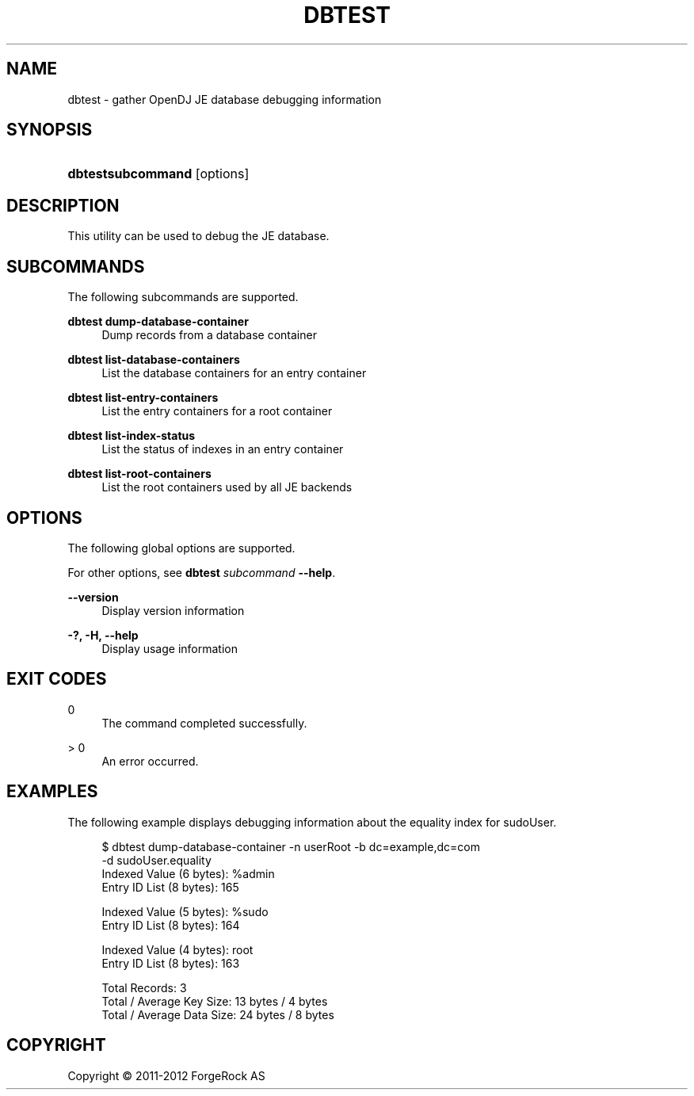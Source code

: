'\" t
.\"     Title: dbtest
.\"    Author: 
.\" Generator: DocBook XSL-NS Stylesheets v1.76.1 <http://docbook.sf.net/>
.\"      Date: January\ \&03,\ \&2012
.\"    Manual: Tools Reference
.\"    Source: OpenDJ 2.5.0
.\"  Language: English
.\"
.TH "DBTEST" "1" "January\ \&03,\ \&2012" "OpenDJ 2\&.5\&.0" "Tools Reference"
.\" -----------------------------------------------------------------
.\" * Define some portability stuff
.\" -----------------------------------------------------------------
.\" ~~~~~~~~~~~~~~~~~~~~~~~~~~~~~~~~~~~~~~~~~~~~~~~~~~~~~~~~~~~~~~~~~
.\" http://bugs.debian.org/507673
.\" http://lists.gnu.org/archive/html/groff/2009-02/msg00013.html
.\" ~~~~~~~~~~~~~~~~~~~~~~~~~~~~~~~~~~~~~~~~~~~~~~~~~~~~~~~~~~~~~~~~~
.ie \n(.g .ds Aq \(aq
.el       .ds Aq '
.\" -----------------------------------------------------------------
.\" * set default formatting
.\" -----------------------------------------------------------------
.\" disable hyphenation
.nh
.\" disable justification (adjust text to left margin only)
.ad l
.\" -----------------------------------------------------------------
.\" * MAIN CONTENT STARTS HERE *
.\" -----------------------------------------------------------------
.SH "NAME"
dbtest \- gather OpenDJ JE database debugging information
.SH "SYNOPSIS"
.HP \w'\fBdbtest\fR\fBsubcommand\fR\ 'u
\fBdbtest\fR\fBsubcommand\fR [options]
.SH "DESCRIPTION"
.PP
This utility can be used to debug the JE database\&.
.SH "SUBCOMMANDS"
.PP
The following subcommands are supported\&.
.PP
\fBdbtest dump\-database\-container\fR
.RS 4
Dump records from a database container
.RE
.PP
\fBdbtest list\-database\-containers\fR
.RS 4
List the database containers for an entry container
.RE
.PP
\fBdbtest list\-entry\-containers\fR
.RS 4
List the entry containers for a root container
.RE
.PP
\fBdbtest list\-index\-status\fR
.RS 4
List the status of indexes in an entry container
.RE
.PP
\fBdbtest list\-root\-containers\fR
.RS 4
List the root containers used by all JE backends
.RE
.SH "OPTIONS"
.PP
The following global options are supported\&.
.PP
For other options, see
\fBdbtest \fR\fB\fIsubcommand\fR\fR\fB \-\-help\fR\&.
.PP
\fB\-\-version\fR
.RS 4
Display version information
.RE
.PP
\fB\-?, \-H, \-\-help\fR
.RS 4
Display usage information
.RE
.SH "EXIT CODES"
.PP
0
.RS 4
The command completed successfully\&.
.RE
.PP
> 0
.RS 4
An error occurred\&.
.RE
.SH "EXAMPLES"
.PP
The following example displays debugging information about the equality index for
sudoUser\&.
.sp
.if n \{\
.RS 4
.\}
.nf
$ dbtest dump\-database\-container \-n userRoot \-b dc=example,dc=com
 \-d sudoUser\&.equality
Indexed Value (6 bytes): %admin
Entry ID List (8 bytes): 165 

Indexed Value (5 bytes): %sudo
Entry ID List (8 bytes): 164 

Indexed Value (4 bytes): root
Entry ID List (8 bytes): 163 


Total Records: 3
Total / Average Key Size: 13 bytes / 4 bytes
Total / Average Data Size: 24 bytes / 8 bytes
.fi
.if n \{\
.RE
.\}
.SH "COPYRIGHT"
.br
Copyright \(co 2011-2012 ForgeRock AS
.br
